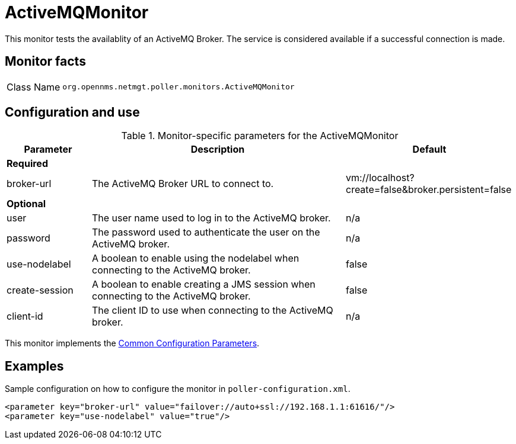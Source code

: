 
= ActiveMQMonitor

This monitor tests the availablity of an ActiveMQ Broker.
The service is considered available if a successful connection is made.

== Monitor facts

[options="autowidth"]
|===
| Class Name     | `org.opennms.netmgt.poller.monitors.ActiveMQMonitor`
|===

== Configuration and use

.Monitor-specific parameters for the ActiveMQMonitor
[options="header"]
[cols="1,3,2"]

|===
| Parameter | Description | Default 
3+|*Required*
| broker-url     | The ActiveMQ Broker URL to connect to.                                                  | vm://localhost?create=false&broker.persistent=false
3+| *Optional*
| user | The user name used to log in to the ActiveMQ broker. |n/a                                               
| password | The password used to authenticate the user on the ActiveMQ broker. | n/a                     
| use-nodelabel  | A boolean to enable using the nodelabel when connecting to the ActiveMQ broker.     | false
| create-session | A boolean to enable creating a JMS session when connecting to the ActiveMQ broker.   | false
| client-id | The client ID to use when connecting to the ActiveMQ broker. | n/a
|===             

This monitor implements the <<service-assurance/monitors/introduction.adoc#ga-service-assurance-monitors-common-parameters, Common Configuration Parameters>>.


== Examples

Sample configuration on how to configure the monitor in `poller-configuration.xml`.

[source, xml]
----
<parameter key="broker-url" value="failover://auto+ssl://192.168.1.1:61616/"/>
<parameter key="use-nodelabel" value="true"/>
----
